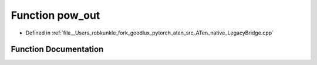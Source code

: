 .. _function_at__native__pow_out:

Function pow_out
================

- Defined in :ref:`file__Users_robkunkle_fork_goodlux_pytorch_aten_src_ATen_native_LegacyBridge.cpp`


Function Documentation
----------------------


.. doxygenfunction:: at::native::pow_out
